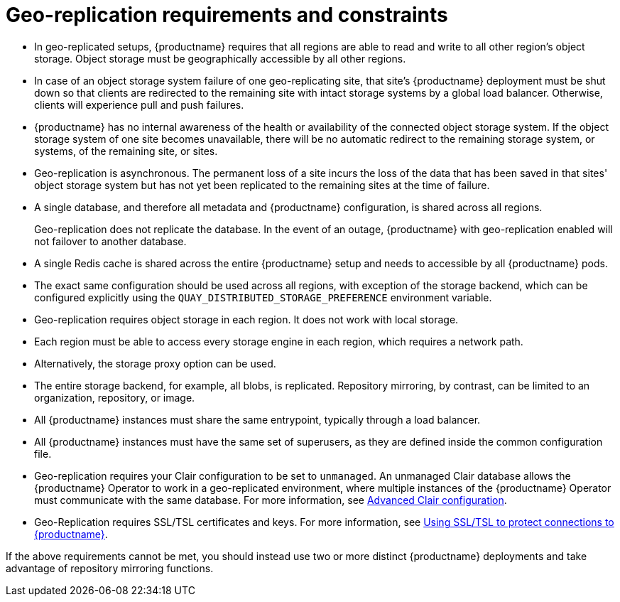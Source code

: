 :_content-type: CONCEPT
[id="arch-georepl-prereqs"]
= Geo-replication requirements and constraints

* In geo-replicated setups, {productname} requires that all regions are able to read and write to all other region's object storage. Object storage must be geographically accessible by all other regions.

* In case of an object storage system failure of one geo-replicating site, that site's {productname} deployment must be shut down so that clients are redirected to the remaining site with intact storage systems by a global load balancer. Otherwise, clients will experience pull and push failures.

* {productname} has no internal awareness of the health or availability of the connected object storage system. If the object storage system of one site becomes unavailable, there will be no automatic redirect to the remaining storage system, or systems, of the remaining site, or sites.

* Geo-replication is asynchronous. The permanent loss of a site incurs the loss of the data that has been saved in that sites' object storage system but has not yet been replicated to the remaining sites at the time of failure.

* A single database, and therefore all metadata and {productname} configuration, is shared across all regions.
+
Geo-replication does not replicate the database. In the event of an outage, {productname} with geo-replication enabled will not failover to another database.

* A single Redis cache is shared across the entire {productname} setup and needs to accessible by all {productname} pods.

* The exact same configuration should be used across all regions, with exception of the storage backend, which can be configured explicitly using the `QUAY_DISTRIBUTED_STORAGE_PREFERENCE` environment variable.

* Geo-replication requires object storage in each region. It does not work with local storage.

* Each region must be able to access every storage engine in each region, which requires a network path.

* Alternatively, the storage proxy option can be used.

* The entire storage backend, for example, all blobs, is replicated. Repository mirroring, by contrast, can be limited to an organization, repository, or image.

* All {productname} instances must share the same entrypoint, typically through a load balancer.

* All {productname} instances must have the same set of superusers, as they are defined inside the common configuration file.

* Geo-replication requires your Clair configuration to be set to `unmanaged`. An unmanaged Clair database allows the {productname} Operator to work in a geo-replicated environment, where multiple instances of the {productname} Operator must communicate with the same database. For more information, see link:https://access.redhat.com/documentation/en-us/red_hat_quay/3.7/html-single/deploy_red_hat_quay_on_openshift_with_the_quay_operator/index#clair-unmanaged[Advanced Clair configuration].

* Geo-Replication requires SSL/TSL certificates and keys. For more information, see link:https://access.redhat.com/documentation/en-us/red_hat_quay/3.7/html-single/deploy_red_hat_quay_for_proof-of-concept_non-production_purposes/index#using_ssl_to_protect_connections_to_red_hat_quay[Using SSL/TSL to protect connections to {productname}].

If the above requirements cannot be met, you should instead use two or more distinct {productname} deployments and take advantage of repository mirroring functions.
